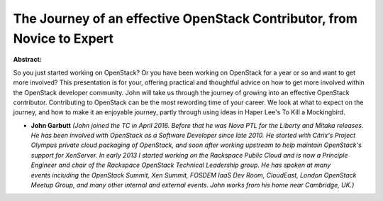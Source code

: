 The Journey of an effective OpenStack Contributor, from Novice to Expert
~~~~~~~~~~~~~~~~~~~~~~~~~~~~~~~~~~~~~~~~~~~~~~~~~~~~~~~~~~~~~~~~~~~~~~~~

**Abstract:**

So you just started working on OpenStack? Or you have been working on OpenStack for a year or so and want to get more involved? This presentation is for your, offering practical and thoughtful advice on how to get more involved within the OpenStack developer community. John will take us through the journey of growing into an effective OpenStack contributor. Contributing to OpenStack can be the most rewording time of your career. We look at what to expect on the journey, and how to make it an enjoyable journey, partly through using ideas in Haper Lee's To Kill a Mockingbird.


* **John Garbutt** *(John joined the TC in April 2016. Before that he was Nova PTL for the Liberty and Mitaka releases. He has been involved with OpenStack as a Software Developer since late 2010. He started with Citrix's Project Olympus private cloud packaging of OpenStack, and soon after working upstream to help maintain OpenStack's support for XenServer. In early 2013 I started working on the Rackspace Public Cloud and is now a Principle Engineer and chair of the Rackspace OpenStack Technical Leadership group. He has spoken at many events including the OpenStack Summit, Xen Summit, FOSDEM IaaS Dev Room, CloudEast, London OpenStack Meetup Group, and many other internal and external events. John works from his home near Cambridge, UK.)*
